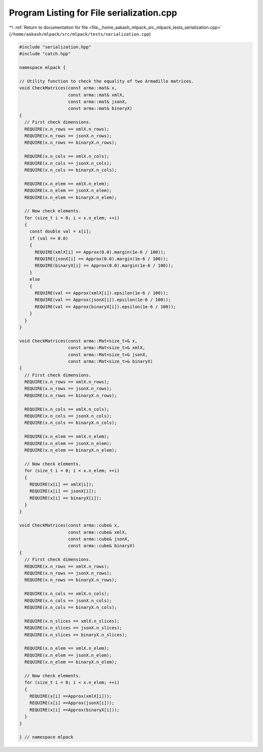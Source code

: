 
.. _program_listing_file__home_aakash_mlpack_src_mlpack_tests_serialization.cpp:

Program Listing for File serialization.cpp
==========================================

|exhale_lsh| :ref:`Return to documentation for file <file__home_aakash_mlpack_src_mlpack_tests_serialization.cpp>` (``/home/aakash/mlpack/src/mlpack/tests/serialization.cpp``)

.. |exhale_lsh| unicode:: U+021B0 .. UPWARDS ARROW WITH TIP LEFTWARDS

.. code-block:: cpp

   
   #include "serialization.hpp"
   #include "catch.hpp"
   
   namespace mlpack {
   
   // Utility function to check the equality of two Armadillo matrices.
   void CheckMatrices(const arma::mat& x,
                      const arma::mat& xmlX,
                      const arma::mat& jsonX,
                      const arma::mat& binaryX)
   {
     // First check dimensions.
     REQUIRE(x.n_rows == xmlX.n_rows);
     REQUIRE(x.n_rows == jsonX.n_rows);
     REQUIRE(x.n_rows == binaryX.n_rows);
   
     REQUIRE(x.n_cols == xmlX.n_cols);
     REQUIRE(x.n_cols == jsonX.n_cols);
     REQUIRE(x.n_cols == binaryX.n_cols);
   
     REQUIRE(x.n_elem == xmlX.n_elem);
     REQUIRE(x.n_elem == jsonX.n_elem);
     REQUIRE(x.n_elem == binaryX.n_elem);
   
     // Now check elements.
     for (size_t i = 0; i < x.n_elem; ++i)
     {
       const double val = x[i];
       if (val == 0.0)
       {
         REQUIRE(xmlX[i] == Approx(0.0).margin(1e-6 / 100));
         REQUIRE(jsonX[i] == Approx(0.0).margin(1e-6 / 100));
         REQUIRE(binaryX[i] == Approx(0.0).margin(1e-6 / 100));
       }
       else
       {
         REQUIRE(val == Approx(xmlX[i]).epsilon(1e-6 / 100));
         REQUIRE(val == Approx(jsonX[i]).epsilon(1e-6 / 100));
         REQUIRE(val == Approx(binaryX[i]).epsilon(1e-6 / 100));
       }
     }
   }
   
   void CheckMatrices(const arma::Mat<size_t>& x,
                      const arma::Mat<size_t>& xmlX,
                      const arma::Mat<size_t>& jsonX,
                      const arma::Mat<size_t>& binaryX)
   {
     // First check dimensions.
     REQUIRE(x.n_rows == xmlX.n_rows);
     REQUIRE(x.n_rows == jsonX.n_rows);
     REQUIRE(x.n_rows == binaryX.n_rows);
   
     REQUIRE(x.n_cols == xmlX.n_cols);
     REQUIRE(x.n_cols == jsonX.n_cols);
     REQUIRE(x.n_cols == binaryX.n_cols);
   
     REQUIRE(x.n_elem == xmlX.n_elem);
     REQUIRE(x.n_elem == jsonX.n_elem);
     REQUIRE(x.n_elem == binaryX.n_elem);
   
     // Now check elements.
     for (size_t i = 0; i < x.n_elem; ++i)
     {
       REQUIRE(x[i] == xmlX[i]);
       REQUIRE(x[i] == jsonX[i]);
       REQUIRE(x[i] == binaryX[i]);
     }
   }
   
   void CheckMatrices(const arma::cube& x,
                      const arma::cube& xmlX,
                      const arma::cube& jsonX,
                      const arma::cube& binaryX)
   {
     // First check dimensions.
     REQUIRE(x.n_rows == xmlX.n_rows);
     REQUIRE(x.n_rows == jsonX.n_rows);
     REQUIRE(x.n_rows == binaryX.n_rows);
   
     REQUIRE(x.n_cols == xmlX.n_cols);
     REQUIRE(x.n_cols == jsonX.n_cols);
     REQUIRE(x.n_cols == binaryX.n_cols);
   
     REQUIRE(x.n_slices == xmlX.n_slices);
     REQUIRE(x.n_slices == jsonX.n_slices);
     REQUIRE(x.n_slices == binaryX.n_slices);
   
     REQUIRE(x.n_elem == xmlX.n_elem);
     REQUIRE(x.n_elem == jsonX.n_elem);
     REQUIRE(x.n_elem == binaryX.n_elem);
   
     // Now check elements.
     for (size_t i = 0; i < x.n_elem; ++i)
     {
       REQUIRE(x[i] ==Approx(xmlX[i]));
       REQUIRE(x[i] ==Approx(jsonX[i]));
       REQUIRE(x[i] ==Approx(binaryX[i]));
     }
   }
   
   } // namespace mlpack
